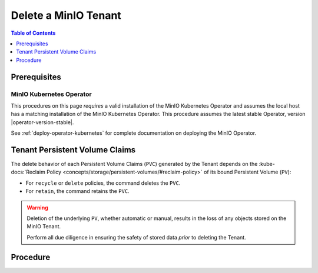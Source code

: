 .. _minio-k8s-delete-minio-tenant:

=====================
Delete a MinIO Tenant
=====================

.. default-domain:: minio

.. contents:: Table of Contents
   :local:
   :depth: 1

Prerequisites
-------------

MinIO Kubernetes Operator
~~~~~~~~~~~~~~~~~~~~~~~~~

This procedures on this page *requires* a valid installation of the MinIO Kubernetes Operator and assumes the local host has a matching installation of the MinIO Kubernetes Operator.
This procedure assumes the latest stable Operator, version |operator-version-stable|.

See :ref:`deploy-operator-kubernetes` for complete documentation on deploying the MinIO Operator.


Tenant Persistent Volume Claims
-------------------------------

The delete behavior of each Persistent Volume Claims (``PVC``) generated by the Tenant depends on the :kube-docs:`Reclaim Policy <concepts/storage/persistent-volumes/#reclaim-policy>` of its bound Persistent Volume (``PV``):

- For ``recycle`` or ``delete`` policies, the command deletes the ``PVC``.

- For ``retain``, the command retains the ``PVC``.

.. warning::

   Deletion of the underlying ``PV``, whether automatic or manual, results in the loss of any objects stored on the MinIO Tenant. 

   Perform all due diligence in ensuring the safety of stored data *prior* to deleting the Tenant.

Procedure
---------

.. tab-set::

   .. tab-item:: Kustomization

      You can delete a Kustomization-installed Tenant by deleting the namespace:

      .. code-block:: shell
         
         kubectl delete namespace TENANT-NAMESPACE

      Replace ``TENANT-NAMESPACE`` with the name of the namespace to remove.

      .. important::

         Ensure you have specified the correct namespace for removal before running the command.
         Namespace removal occurs at the Kubernetes layer, such that the MinIO Operator cannot interfere with nor undo the operation.

   .. tab-item:: Helm

      You can delete a Helm-installed namespace by using the ``helm uninstall`` command:

      .. code-block:: shell

         helm uninstall --namespace MINIO-TENANT TENANT-NAME minio-operator/tenant

      The command above assumes use of the MinIO Operator Chart repository.
      If you installed the Chart manually or by using a different repository name, specify that chart or name in the command.

      Replace ``TENANT-NAME`` and ``TENANT-NAMESPACE`` with the name and namespace of the Tenant respectively.
      You can use ``helm list -n TENANT-NAMESPACE`` to validate the Tenant name.
